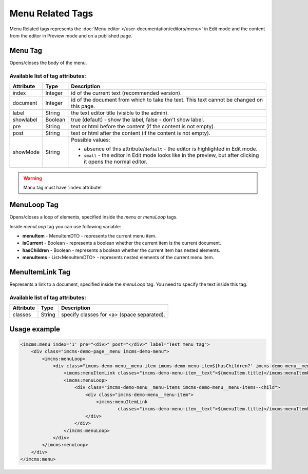 Menu Related Tags
=================

Menu Related tags represents the :doc:`Menu editor </user-documentation/editors/menu>` in Edit mode and
the content from the editor in Preview mode and on a published page.

.. seealso:: Read also the :doc:`Menu editor </user-documentation/editors/menu>` article.

********
Menu Tag
********

Opens/closes the body of the menu.

Available list of tag attributes:
"""""""""""""""""""""""""""""""""

+---------------------+---------+------------------------------------------------------------------------------+
| Attribute           | Type    |  Description                                                                 |
+=====================+=========+==============================================================================+
| index               | Integer | id of the current text (recommended version).                                |
+---------------------+---------+------------------------------------------------------------------------------+
| document            | Integer | id of the document from which to take the text.                              |
|                     |         | This text cannot be changed on this page.                                    |
+---------------------+---------+------------------------------------------------------------------------------+
| label               | String  | the text editor title (visible to the admin).                                |
+---------------------+---------+------------------------------------------------------------------------------+
| showlabel           | Boolean | true (default) - show the label, false - don't show label.                   |
+---------------------+---------+------------------------------------------------------------------------------+
| pre                 | String  | text or html before the content (if the content is not empty).               |
+---------------------+---------+------------------------------------------------------------------------------+
| post                | String  | text or html after the content (if the content is not empty).                |
+---------------------+---------+------------------------------------------------------------------------------+
|                     |         | Possible values:                                                             |
|                     |         |                                                                              |
| showMode            | String  | * absence of this attribute/``default`` -                                    |
|                     |         |   the editor is highlighted in Edit mode.                                    |
|                     |         | * ``small`` - the editor in Edit mode looks like in the preview,             |
|                     |         |   but after clicking it opens the normal editor.                             |
+---------------------+---------+------------------------------------------------------------------------------+

.. warning:: Manu tag must have ``index`` attribute!

************
MenuLoop Tag
************

Opens/closes a loop of elements, specified inside the *menu* or *menuLoop* tags.

Inside *menuLoop* tag you can use following variable:

* **menuItem** - MenuItemDTO - represents the current menu item.
* **isCurrent** - Boolean - represents a boolean whether the current item is the current document.
* **hasChildren** - Boolean - represents a boolean whether the current item has nested elements.
* **menuItems** - List<MenuItemDTO> - represents nested elements of the current menu item.

****************
MenuItemLink Tag
****************

Represents a link to a document, specified inside the *menuLoop* tag. You need to specify the text inside this tag.

Available list of tag attributes:
"""""""""""""""""""""""""""""""""

+---------------------+---------+------------------------------------------------------------------------------+
+ Attribute           + Type    +  Description                                                                 +
+=====================+=========+==============================================================================+
+ classes             + String  + specify classes for <a> (space separated).                                   +
+---------------------+---------+------------------------------------------------------------------------------+

*************
Usage example
*************

.. code-block:: jsp

    <imcms:menu index='1' pre="<div>" post="</div>" label="Test menu tag">
        <div class="imcms-demo-page__menu imcms-demo-menu">
            <imcms:menuLoop>
                <div class="imcms-demo-menu__menu-item imcms-demo-menu-item${hasChildren?' imcms-demo-menu__menu-item--parent':''}${isCurrent?' imcms-demo-menu__menu-item--active':''}">
                    <imcms:menuItemLink classes="imcms-demo-menu-item__text">${menuItem.title}</imcms:menuItemLink>
                    <imcms:menuLoop>
                        <div class="imcms-demo-menu__menu-items imcms-demo-menu__menu-items--child">
                            <div class="imcms-demo-menu__menu-item">
                                <imcms:menuItemLink
                                        classes="imcms-demo-menu-item__text">${menuItem.title}</imcms:menuItemLink>
                            </div>
                        </div>
                    </imcms:menuLoop>
                </div>
            </imcms:menuLoop>
        </div>
    </imcms:menu>
